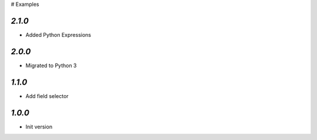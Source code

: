 # Examples

`2.1.0`
-------

- Added Python Expressions

`2.0.0`
-------

- Migrated to Python 3

`1.1.0`
-------

- Add field selector


`1.0.0`
-------

- Init version
